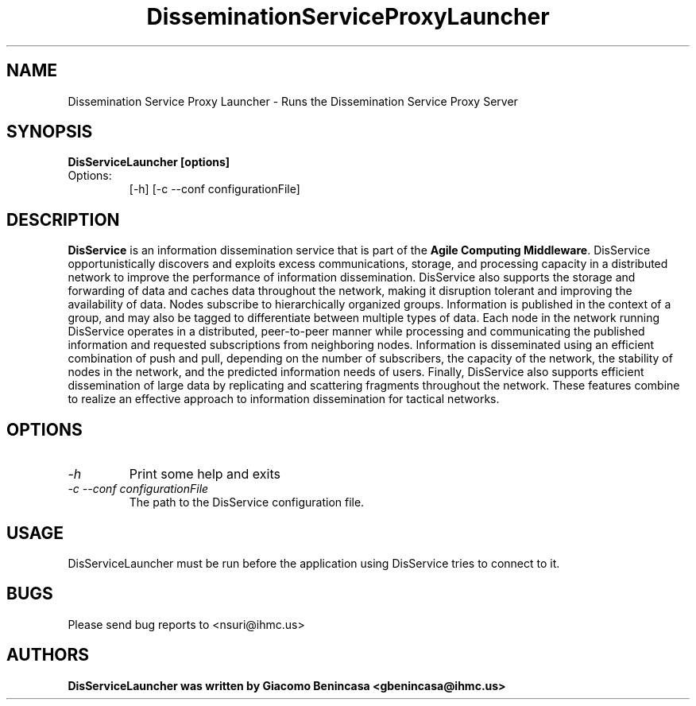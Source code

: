 .TH DisseminationServiceProxyLauncher 1
.SH NAME
Dissemination Service Proxy Launcher \- Runs the Dissemination Service Proxy Server
.SH SYNOPSIS
.B DisServiceLauncher [options]
.TP
Options:
[-h]
[-c --conf configurationFile]
.SH DESCRIPTION
\fBDisService\fR is an information dissemination service that is part of the \fBAgile Computing Middleware\fR. DisService opportunistically discovers and exploits excess communications, storage, and processing capacity in a distributed network to improve the performance of information dissemination. DisService also supports the storage and forwarding of data and caches data throughout the network, making it disruption tolerant and improving the availability of data.
Nodes subscribe to hierarchically organized groups. Information is published in the context of a group, and may also be tagged to differentiate between multiple types of data. Each node in the network running DisService operates in a distributed, peer-to-peer manner while processing and communicating the published information and requested subscriptions from neighboring nodes.
Information is disseminated using an efficient combination of push and pull, depending on the number of subscribers, the capacity of the network, the stability of nodes in the network, and the predicted information needs of users.
Finally, DisService also supports efficient dissemination of large data by replicating and scattering fragments throughout the network. These features combine to realize an effective approach to information dissemination for tactical networks.

.SH OPTIONS
.TP
.I "-h"
Print some help and exits
.TP
.I "-c --conf configurationFile
The path to the DisService configuration file.
.SH USAGE
DisServiceLauncher must be run before the application using DisService tries to connect to it.
.EX
./DisServiceLauncher -c /path/to/config/file

.SH BUGS
Please send bug reports to <nsuri@ihmc.us>
.SH AUTHORS
\fBDisServiceLauncher\fB was written by Giacomo Benincasa <gbenincasa@ihmc.us>

